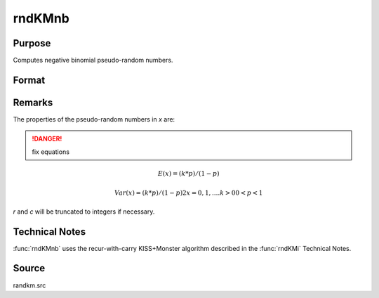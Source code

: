 
rndKMnb
==============================================

Purpose
----------------

Computes negative binomial pseudo-random numbers.

Format
----------------
.. function:: rndKMnb(r, c, k, p, state)

    :param r: number of rows of resulting matrix.
    :type r: scalar

    :param c: number of columns of resulting matrix.
    :type c: scalar

    :param k: r x c matrix or rx1 vector, or 1xc vector, or scalar, "event" argument for negative binomial distribution.
    :type k: matrix or vector or scalar

    :param p: r x c matrix or rx1 vector, or 1xc vector, or scalar, "probability" argument for negative binomial distribution.
    :type p: matrix or vector or scalar

    :param state: 

        **scalar case**
        
            *state* = starting seed value only. If -1, GAUSS computes the starting seed based on the system clock.

        **500x1 vector case**
        
            *state* = the state vector returned from a previous call to one of the ``rndKM`` random number functions.

    :type state: scalar or 500x1 vector

    :returns: x (*RxC matrix*), negative binomial distributed random numbers.

    :returns: newstate (*500x1 vector*), the updated state.

Remarks
-------

The properties of the pseudo-random numbers in *x* are:

.. DANGER:: fix equations

.. math::

   E(x) = (k * p)/(1 - p)

   Var(x) = (k * p)/(1 - p)2x = 0, 1,....k > 00 < p < 1

*r* and *c* will be truncated to integers if necessary.

Technical Notes
---------------
:func:`rndKMnb` uses the recur-with-carry KISS+Monster algorithm described in the :func:`rndKMi` Technical Notes.

Source
------

randkm.src

